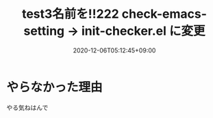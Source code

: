 #+TITLE: test3名前を!!222 check-emacs-setting -> init-checker.el に変更
#+DATE: 2020-12-06T05:12:45+09:00
#+DRAFT: false
#+TAGS[]: test
* やらなかった理由
やる気ねはんで
